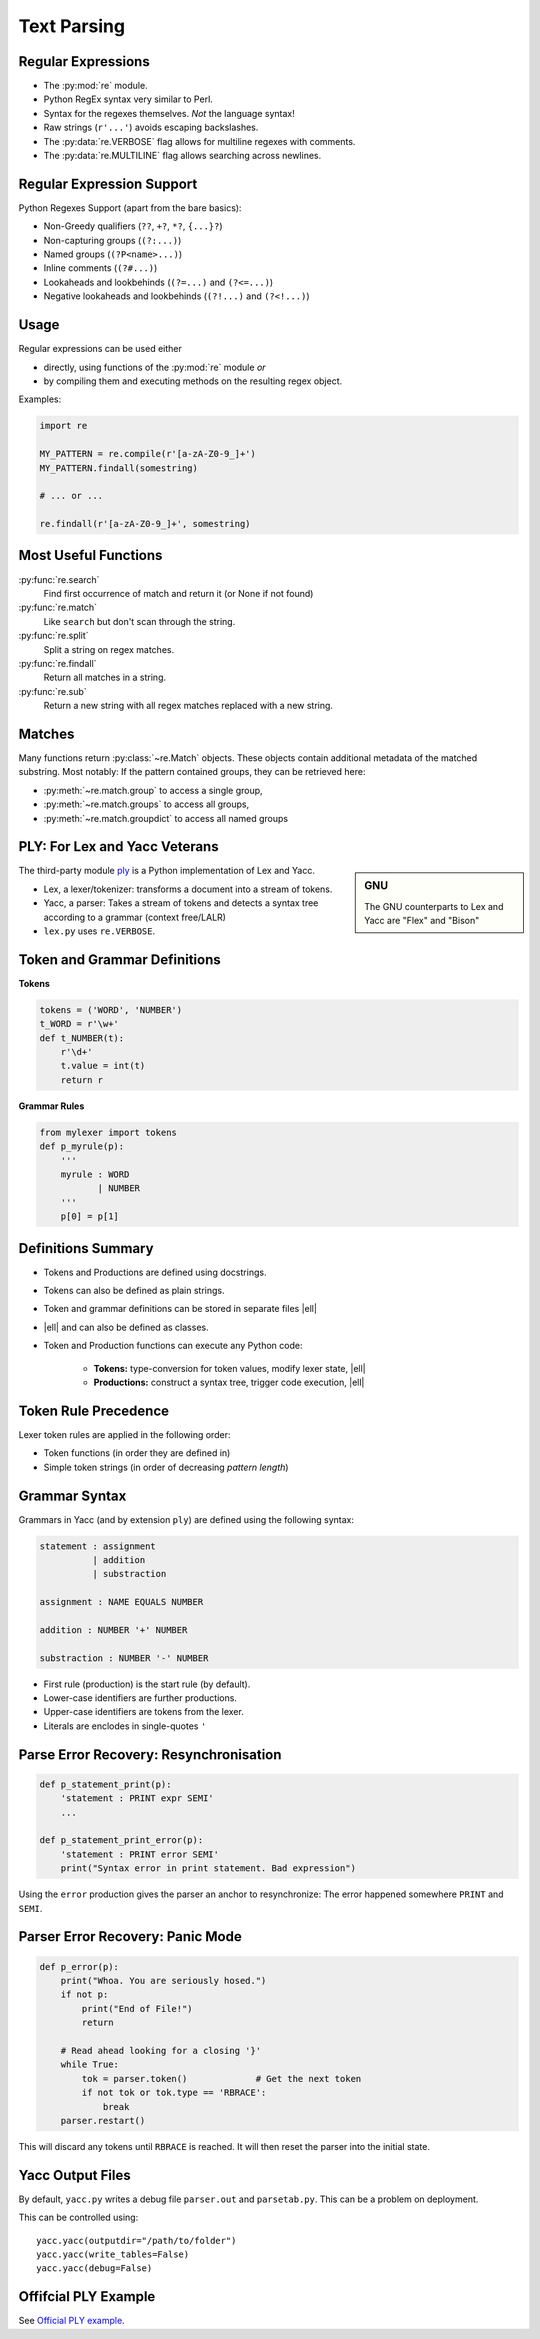 Text Parsing
============


Regular Expressions
-------------------

* The :py:mod:`re` module.
* Python RegEx syntax very similar to Perl.
* Syntax for the regexes themselves. *Not* the language syntax!
* Raw strings (``r'...'``) avoids escaping backslashes.
* The :py:data:`re.VERBOSE` flag allows for multiline regexes with comments.
* The :py:data:`re.MULTILINE` flag allows searching across newlines.


Regular Expression Support
--------------------------

Python Regexes Support (apart from the bare basics):

* Non-Greedy qualifiers (``??``, ``+?``, ``*?``, ``{...}?``)
* Non-capturing groups (``(?:...)``)
* Named groups (``(?P<name>...)``)
* Inline comments (``(?#...)``)
* Lookaheads and lookbehinds (``(?=...)`` and ``(?<=...)``)
* Negative lookaheads and lookbehinds (``(?!...)`` and ``(?<!...)``)

.. rst-class:: smaller-slide

Usage
-----

Regular expressions can be used either 

* directly, using functions of the :py:mod:`re` module *or*
* by compiling them and executing methods on the resulting regex object.

Examples:

.. code-block:: python

    import re

    MY_PATTERN = re.compile(r'[a-zA-Z0-9_]+')
    MY_PATTERN.findall(somestring)

    # ... or ...

    re.findall(r'[a-zA-Z0-9_]+', somestring)


Most Useful Functions
---------------------

:py:func:`re.search`
    Find first occurrence of match and return it (or None if not found)

:py:func:`re.match`
    Like ``search`` but don't scan through the string.

:py:func:`re.split`
    Split a string on regex matches.

:py:func:`re.findall`
    Return all matches in a string.

:py:func:`re.sub`
    Return a new string with all regex matches replaced with a new string.


Matches
-------

Many functions return :py:class:`~re.Match` objects. These objects contain
additional metadata of the matched substring. Most notably: If the pattern
contained groups, they can be retrieved here:

* :py:meth:`~re.match.group` to access a single group,
* :py:meth:`~re.match.groups` to access all groups,
* :py:meth:`~re.match.groupdict` to access all named groups



PLY: For Lex and Yacc Veterans
------------------------------

.. sidebar:: GNU

    The GNU counterparts to Lex and Yacc are "Flex" and "Bison"


The third-party module ply_ is a Python implementation of Lex and Yacc.

* Lex, a lexer/tokenizer: transforms a document into a stream of tokens.
* Yacc, a parser: Takes a stream of tokens and detects a syntax tree according
  to a grammar (context free/LALR)
* ``lex.py`` uses ``re.VERBOSE``.


.. _ply: http://www.dabeaz.com/ply/


.. rst-class:: smaller-slide

Token and Grammar Definitions
-----------------------------

**Tokens**

.. code-block:: python
    :class: smaller

    tokens = ('WORD', 'NUMBER')
    t_WORD = r'\w+'
    def t_NUMBER(t):
        r'\d+'
        t.value = int(t)
        return r

**Grammar Rules**

.. code-block:: python
    :class: smaller

    from mylexer import tokens
    def p_myrule(p):
        '''
        myrule : WORD
               | NUMBER
        '''
        p[0] = p[1]


.. rst-class:: smaller-slide


Definitions Summary
-------------------

* Tokens and Productions are defined using docstrings.
* Tokens can also be defined as plain strings.
* Token and grammar definitions can be stored in separate files |ell|
* |ell| and can also be defined as classes.
* Token and Production functions can execute any Python code:

    * **Tokens:** type-conversion for token values, modify lexer state, |ell|
    * **Productions:** construct a syntax tree, trigger code execution, |ell|


Token Rule Precedence
---------------------

Lexer token rules are applied in the following order:

* Token functions (in order they are defined in)
* Simple token strings (in order of decreasing *pattern length*)


Grammar Syntax
--------------

Grammars in Yacc (and by extension ``ply``) are defined using the following
syntax:

.. code-block:: yacc

    statement : assignment
              | addition
              | substraction

    assignment : NAME EQUALS NUMBER

    addition : NUMBER '+' NUMBER

    substraction : NUMBER '-' NUMBER

.. nextslide::
    :increment:

* First rule (production) is the start rule (by default).
* Lower-case identifiers are further productions.
* Upper-case identifiers are tokens from the lexer.
* Literals are enclodes in single-quotes ``'``


Parse Error Recovery: Resynchronisation
---------------------------------------

.. code-block:: python

    def p_statement_print(p):
        'statement : PRINT expr SEMI'
        ...

    def p_statement_print_error(p):
        'statement : PRINT error SEMI'
        print("Syntax error in print statement. Bad expression")

Using the ``error`` production gives the parser an anchor to resynchronize: The
error happened somewhere ``PRINT`` and ``SEMI``.


Parser Error Recovery: Panic Mode
---------------------------------

.. code-block:: python

    def p_error(p):
        print("Whoa. You are seriously hosed.")
        if not p:
            print("End of File!")
            return

        # Read ahead looking for a closing '}'
        while True:
            tok = parser.token()             # Get the next token
            if not tok or tok.type == 'RBRACE':
                break
        parser.restart()

This will discard any tokens until ``RBRACE`` is reached. It will then reset
the parser into the initial state.


Yacc Output Files
-----------------

By default, ``yacc.py`` writes a debug file ``parser.out`` and ``parsetab.py``.
This can be a problem on deployment.

This can be controlled using::

    yacc.yacc(outputdir="/path/to/folder")
    yacc.yacc(write_tables=False)
    yacc.yacc(debug=False)


Offifcial PLY Example
---------------------

See `Official PLY example <http://www.dabeaz.com/ply/example.html>`_.


.. TODO yacc.py ref to packaging

